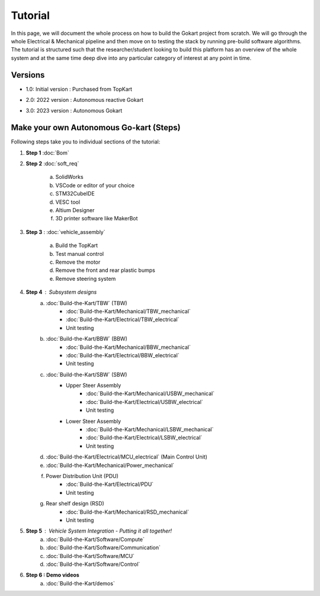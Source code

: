 Tutorial
==============

In this page, we will document the whole process on how to build the Gokart project from scratch. We will go through the whole Electrical & Mechanical pipeline and then move on to testing the stack by running pre-build software algorithms.
The tutorial is structured such that the researcher/student looking to build this platform has an overview of the whole system and at the same time deep dive into any particular category of interest at any point in time.

Versions 
-----------------

* 1.0: Initial version : Purchased from TopKart 

.. image::topkart.png
   :width: 500
   :alt: TopKart
   
* 2.0: 2022 version : Autonomous reactive Gokart 

.. image:: av_comp.png
   :width: 500
   :alt: av_comp

* 3.0: 2023 version : Autonomous Gokart 

.. image:: avev_gokart.png
   :width: 500
   :alt: avev_gokart

Make your own Autonomous Go-kart (Steps)
-----------------

Following steps take you to individual sections of the tutorial:

1. **Step 1** :doc:`Bom`    
    
2. **Step 2** :doc:`soft_req`

    a. SolidWorks
    b. VSCode or editor of your choice
    c. STM32CubeIDE
    d. VESC tool
    e. Altium Designer
    f. 3D printer software like MakerBot
    
3. **Step 3** : :doc:`vehicle_assembly`
    
    a. Build the TopKart
    b. Test manual control
    c. Remove the motor
    d. Remove the front and rear plastic bumps
    e. Remove steering system

4. **Step 4** : Subsystem designs 
    a. :doc:`Build-the-Kart/TBW` (TBW) 
        * :doc:`Build-the-Kart/Mechanical/TBW_mechanical`
        * :doc:`Build-the-Kart/Electrical/TBW_electrical`
        * Unit testing
    b. :doc:`Build-the-Kart/BBW` (BBW)
        * :doc:`Build-the-Kart/Mechanical/BBW_mechanical`
        * :doc:`Build-the-Kart/Electrical/BBW_electrical`
        * Unit testing
    c. :doc:`Build-the-Kart/SBW` (SBW)
        * Upper Steer Assembly 
            + :doc:`Build-the-Kart/Mechanical/USBW_mechanical`
            + :doc:`Build-the-Kart/Electrical/USBW_electrical`
            + Unit testing
        * Lower Steer Assembly
            + :doc:`Build-the-Kart/Mechanical/LSBW_mechanical`
            + :doc:`Build-the-Kart/Electrical/LSBW_electrical`
            + Unit testing
    d. :doc:`Build-the-Kart/Electrical/MCU_electrical` (Main Control Unit)
    e. :doc:`Build-the-Kart/Mechanical/Power_mechanical` 
    f. Power Distribution Unit (PDU)
        * :doc:`Build-the-Kart/Electrical/PDU`
        * Unit testing
    g. Rear shelf design (RSD)
        * :doc:`Build-the-Kart/Mechanical/RSD_mechanical`
        * Unit testing

5. **Step 5** : Vehicle System Integration - Putting it all together!
    a. :doc:`Build-the-Kart/Software/Compute`
    b. :doc:`Build-the-Kart/Software/Communication`
    c. :doc:`Build-the-Kart/Software/MCU`
    d. :doc:`Build-the-Kart/Software/Control`

6. **Step 6 : Demo videos**
    a. :doc:`Build-the-Kart/demos`
